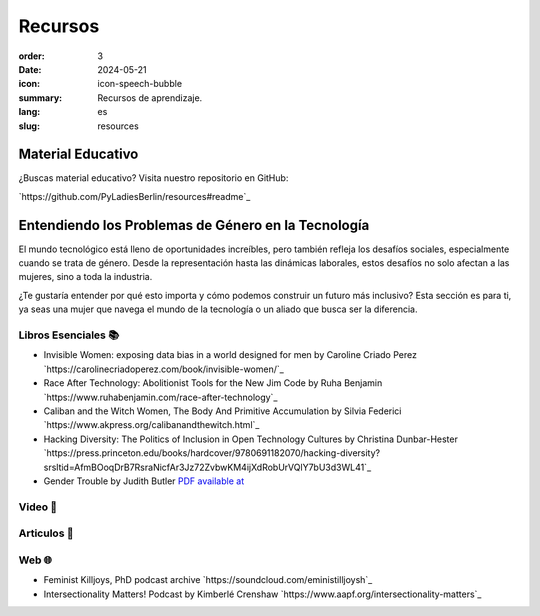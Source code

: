 Recursos
##########

:order: 3
:date: 2024-05-21
:icon: icon-speech-bubble
:summary: Recursos de aprendizaje.
:lang: es
:slug: resources


Material Educativo
------------------

¿Buscas material educativo? Visita nuestro repositorio en GitHub:

`https://github.com/PyLadiesBerlin/resources#readme`_


Entendiendo los Problemas de Género en la Tecnología
----------------------------------------------------

El mundo tecnológico está lleno de oportunidades increíbles, pero también refleja los desafíos sociales, 
especialmente cuando se trata de género. Desde la representación hasta las dinámicas laborales, 
estos desafíos no solo afectan a las mujeres, sino a toda la industria.

¿Te gustaría entender por qué esto importa y cómo podemos construir un futuro más inclusivo?
Esta sección es para ti, ya seas una mujer que navega el mundo de la tecnología o un aliado que busca ser la diferencia.



Libros Esenciales 📚
~~~~~~~~~~~~~~~~~~~~

- Invisible Women: exposing data bias in a world designed for men by Caroline Criado Perez `https://carolinecriadoperez.com/book/invisible-women/`_
- Race After Technology: Abolitionist Tools for the New Jim Code by Ruha Benjamin `https://www.ruhabenjamin.com/race-after-technology`_
- Caliban and the Witch Women, The Body And Primitive Accumulation by Silvia Federici `https://www.akpress.org/calibanandthewitch.html`_
- Hacking Diversity: The Politics of Inclusion in Open Technology Cultures by Christina Dunbar-Hester `https://press.princeton.edu/books/hardcover/9780691182070/hacking-diversity?srsltid=AfmBOoqDrB7RsraNicfAr3Jz72ZvbwKM4ijXdRobUrVQlY7bU3d3WL41`_
- Gender Trouble by Judith Butler  `PDF available at <https://selforganizedseminar.wordpress.com/wp-content/uploads/2011/07/butler-gender_trouble.pdf>`_

Video 🎥
~~~~~~~~



Articulos 📝
~~~~~~~~~~~



Web 🌐
~~~~~~

- Feminist Killjoys, PhD podcast archive `https://soundcloud.com/eministilljoysh`_
- Intersectionality Matters! Podcast by Kimberlé Crenshaw `https://www.aapf.org/intersectionality-matters`_